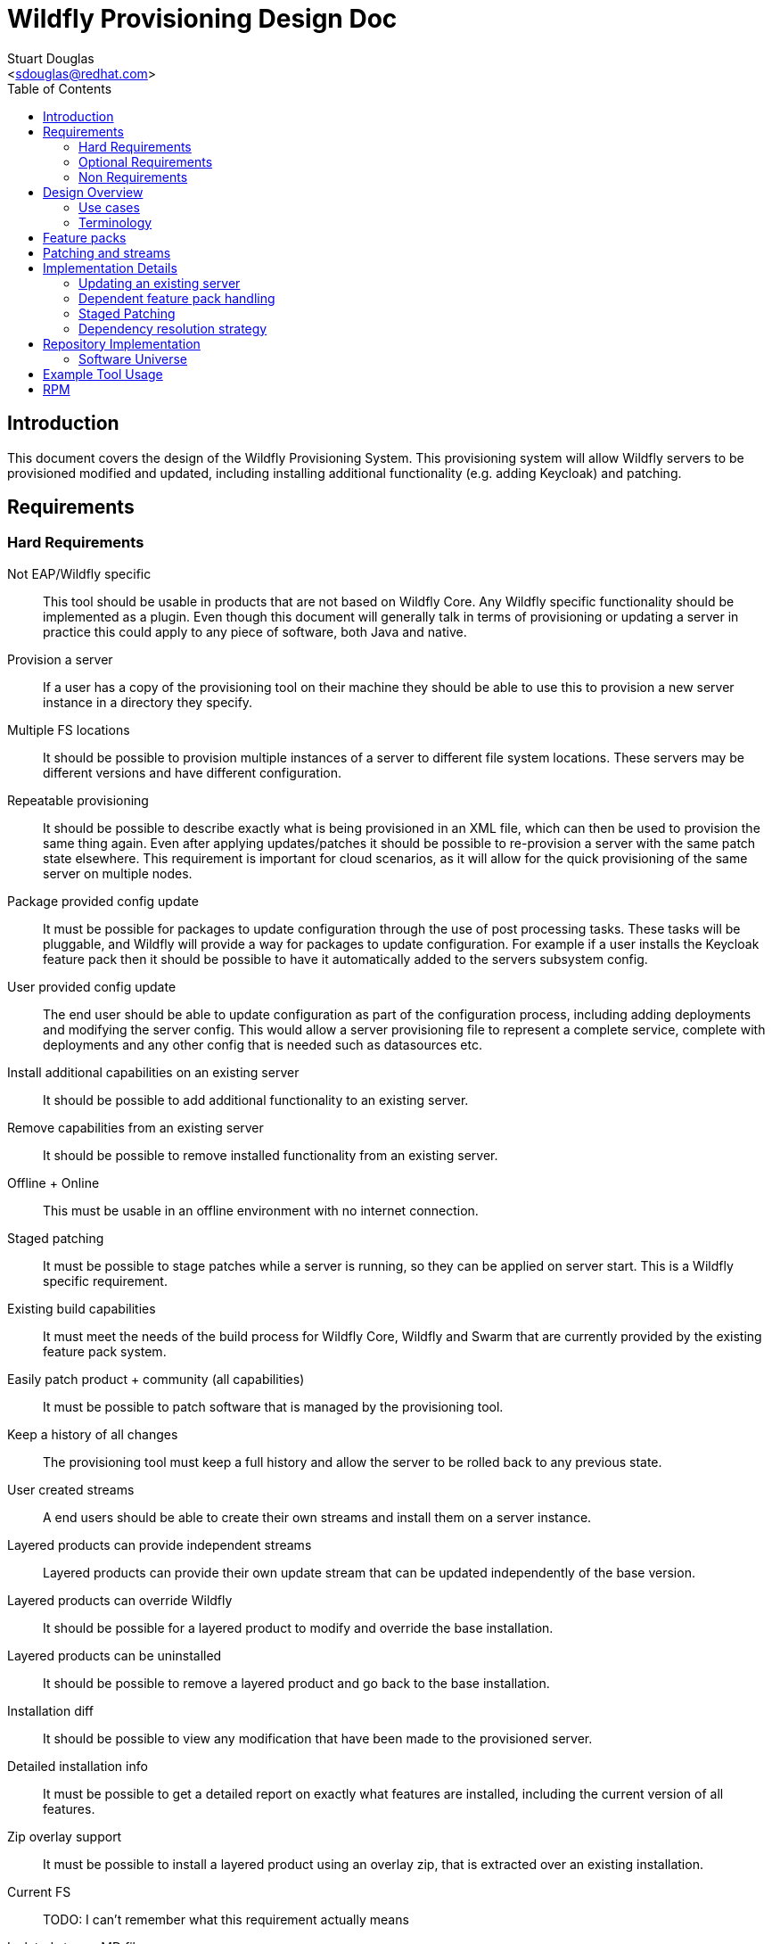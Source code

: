 = Wildfly Provisioning Design Doc
:Author:    Stuart Douglas
:Email:     <sdouglas@redhat.com>
:Date:      2016
:Revision:  1.0
:toc:   left


== Introduction

This document covers the design of the Wildfly Provisioning System. This provisioning system will allow Wildfly servers to be
provisioned modified and updated, including installing additional functionality (e.g. adding Keycloak) and patching.

== Requirements

=== Hard Requirements

Not EAP/Wildfly specific::
This tool should be usable in products that are not based on Wildfly Core. Any Wildfly specific functionality should be
implemented as a plugin. Even though this document will generally talk in terms of provisioning or updating a server in
practice this could apply to any piece of software, both Java and native.

Provision a server::
If a user has a copy of the provisioning tool on their machine they should be able to use this to provision a new server
instance in a directory they specify.

Multiple FS locations::
It should be possible to provision multiple instances of a server to different file system locations. These servers may
be different versions and have different configuration.

Repeatable provisioning::
It should be possible to describe exactly what is being provisioned in an XML file, which can then be used to provision
the same thing again. Even after applying updates/patches it should be possible to re-provision a server with the same
patch state elsewhere. This requirement is important for cloud scenarios, as it will allow for the quick provisioning of
the same server on multiple nodes.

Package provided config update::
It must be possible for packages to update configuration through the use of post processing tasks. These tasks will be
pluggable, and Wildfly will provide a way for packages to update configuration. For example if a user installs the
Keycloak feature pack then it should be possible to have it automatically added to the servers subsystem config.

User provided config update::
The end user should be able to update configuration as part of the configuration process, including adding deployments
and modifying the server config. This would allow a server provisioning file to represent a complete service, complete
with deployments and any other config that is needed such as datasources etc.

Install additional capabilities on an existing server::
It should be possible to add additional functionality to an existing server.

Remove capabilities from an existing server::
It should be possible to remove installed functionality from an existing server.

Offline + Online::
This must be usable in an offline environment with no internet connection.

Staged patching::
It must be possible to stage patches while a server is running, so they can be applied on server start. This is a Wildfly
specific requirement.

Existing build capabilities::
It must meet the needs of the build process for Wildfly Core, Wildfly and Swarm that are currently provided by the
existing feature pack system.

Easily patch product + community (all capabilities)::
It must be possible to patch software that is managed by the provisioning tool.

Keep a history of all changes::
The provisioning tool must keep a full history and allow the server to be rolled back to any previous state.

User created streams::
A end users should be able to create their own streams and install them on a server instance.

Layered products can provide independent streams::
Layered products can provide their own update stream that can be updated independently of the base version.

Layered products can override Wildfly::
It should be possible for a layered product to modify and override the base installation.

Layered products can be uninstalled::
It should be possible to remove a layered product and go back to the base installation.

Installation diff::
It should be possible to view any modification that have been made to the provisioned server.

Detailed installation info::
It must be possible to get a detailed report on exactly what features are installed, including the current version of
all features.

Zip overlay support::
It must be possible to install a layered product using an overlay zip, that is extracted over an existing installation.

Current FS::
TODO: I can't remember what this requirement actually means

Isolated stream MD files::
Stream metadata should be independent.

=== Optional Requirements

RPM Support::
It should be possible to easily turn packages into RPM files.

=== Non Requirements

Multi host patching::
Domain mode 'pull' based patching is not a requirement.

Invalidate Jars::
Jar invalidation by corrupting old versions of jars is not a requirement.

Migration::
This is not a migration tool, migration will be handled by our existing migration tooling.

Runtime patching::
It is not a requirement for a server to be updated while it is still running.

== Design Overview

The solution described here is based around the concept of 'repeatable provisioning'. In essence for every piece of provisioned
software there will existing a `provisioned-state.xml` file that describes the current state of the server as provisioned.
Given nothing but this state file the provisioning tool can provision a new server with the same configuration.

There are four main components to this system:

The provisioned state file `provisioned-state.xml`::
This represents the current state of the provisioned software.

The provisioning file `provisioning.xml`::
This represents the new desired state of the provisioned software.

The provisioning tool::
This tool is responsible for provisioning and modifying servers based on the contents of the provisioning file. It can
also be used as a CLI interface to make changes to the provisioning file, query server state and perform all provisioning
related operations.

Feature packs::
These work in a similar matter to our existing feature packs, however the format will be different as described below.

.A note on server state
[NOTE]
Note that the `provisioning-state.xml` file only knows about server state that was applied through the provisioning tool.
If manual changes are made to the config they will not be reflected in the server state. It will be possible to provide
configuration and deployment information in the provision file so it will be possible to provision a fully configured
server.

=== Use cases

There are four main use cases that have been identified for this tool:

Management of a traditional server installation::
In this use case the provisioning tool eventually takes over the role of the current patching tool. It allows administrators
to keep their server installation up to date, as well as install additional features.

Provisioning of containers / cloud nodes / microservices::
In this use case all (or almost all) server config is provided in the provisioning file (including deployments), which
is then used to provision a new server whenever a new node, VM or container is spun up. Persistent updates to
configuration are done by modifying the provisioning file, and then spinning up new nodes with the new configuration.

Provisioning a configured server for testing::
This will allow developers to easily test their project via arquillian by allowing their build process to easily provision
a fully configured server to run the tests against.

Build Wildfly and downstream features::
The provisioning tooling must be able to generate a provisioned server as part of the Wildfly build proccess, and must
also be usable by downstream products to do the same.

=== Terminology
Installation::
An instance of provisioned software on the file system.

Feature Pack::
A collection of packages, metadata. Automatic installation of packages when added, using specified default groups. Dependencies can be placed on other feature packs, and package overrides are allowed. Package names are namespaced to the feature pack, unless a namespace is explicitly specified. Packs are versioned and identified by a maven GAV. Possibly needs a new name.

One-off Feature Pack::
A feature pack which is applicable to an explicit version of a base feature pack. Once the base feature pack is updated to a newer version the one-off feature pack is archived in the history and its specification is no longer effective in the current installation.

Fat Feature Pack::
A feature pack which includes all artifacts necessary to provision the server. (Might instead just require a local maven repo, that we provide as a zip)

Package::
a named set of files, metadata, scripted actions (CLI commands), dependencies on other packages. Elements potentially remotely referenceable.
 * Files must not conflict with files from other installed packages.
 * Dynamic base locations for each file
 * Minimal atomic unit
 * Mappable to an RPM
 * Example Mapping
  - Every extension a package (e.g ee, ejb, undertow, weld javamail, hibernate-search)
  - Close to 1:1 module - package (who owns module.xml)

Group::
A logical name which maps to a set of packages or groups. Modeled itself as a special package.
     * ee-full (undertow-subsystem, jberet, …)
     * clustering (infinispan, jgroups, mod_cluster)
     * ee-full-ha (ee-full, clustering)
     * legacy (sar, mc, ..)

Default Group(s)::
A list of groups that should be provisioned when the feature pack is added to the installation, unless the provisioning file has explicitly specified the groups to provision. In other words, the defaults are ignored when a provisioning file specifies a set of groups to provision.

Provisioning File::
A configuration specifying the desired state of installation. Lists the feature-packs to be installed, and other configuration such as exclusions, group selection, custom overides, and extra tasks. Can be used as a repeatable provisioning description (can be ran on other systems to produce the same exact installation)

Server State::
Represents the current provisioned state of the installation.

History::
A record of previous server states, which can be used to revert the server to a previous state (atomically).

Universe Artifact::
An artifact with a list of known feature packs, with additional metadata necessary for discovery. Also located by a maven GAV.

== Feature packs

The feature packs described by this document work in a similar manner to our existing feature packs, however they are not
backwards compatible. The feature packs consumed by the provisioning tool contain more metadata than is currently provided,
and will be less Wildfly specific. In general any features that are needed exclusively for Wildfly or related downstream
projects will be implemented as plug ins.

Feature packs contain the following information:

A maven GAV identifier::
This provides the feature packs unique identifier.

A set of dependencies::
Feature packs can depend on other feature packs.

A set of packages::
See the description below for a complete definition of what comprises a package.

A set of default packages::
The default packages are the packages that will be installed by default if the user does not explicitly configure the
installed packages. This allows feature packs to provide optional features that are not installed by default.


Most of the content in a feature pack is contained in packages. Packages contain the following information:

A package identifier::
The identifier is of the following format feature-pack-group-id:feature-pack-id:package-name.
In most circumstances the feature pack name and group are inferred from the containing feature pack. It is possible
to explicitly define this however, which allows a package to override a package in a dependent feature pack. For example
the `org.wildfly.core:wildfly-core` feature pack may provide a package called `io.undertow.core`, which would be translated
to `org.wildfly.core:wildfly-core:io.undertow.core`.

A possibly empty set of files::
This makes up the actual content that gets deployed to disk by the provisioning tool.

A possibly empty set of installation tasks::
These are tasks that are run after the installation. These tasks are designed to be pluggable. In particular it is
possible that a feature packs file set contains the tasks that should be run. In order to allow simple mapping to
RPN these tasks will be standalone executables, rather than code that is loaded into the package managers process.

== Patching and streams

A stream is considered to be all feature with the same group and artifact that meet a particular stream policy. For
example The EAP 7.1.x Final stream would be all EAP 7.1.x feature packs that have the .Final qualifier. The default
stream policy will be set in the feature pack, however it will be possible to override it.

When running update with the provisiong tool it will only look for new artifacts that meet the stream policy. This means
that the provisioning tool will not update between major versions unless it is explicitly told to (this is not a supported
use case).

== Implementation Details

=== Updating an existing server

Updates are performed by conceptually doing the following process (note that this is a conceptual representation only):

Build the current server state::
The tool will examine the current server state, and using the feature packs for the current state determine the pristine
provisioned state.

Builder the new expected server state::
The tool will examine the desired server state, download (or otherwise aquire) any needed feature packs and other artifacts,
and build a model of what is to be provisioned.

Save the current server state to the history::
The history allows provisioning operations to be undone. As well as saving the current server state file it should also
backup configuration and other relevant files. Any files that can simply be repositioned from a feature pack will not be
copied to history.

Change the installation to match the expected state::
In general this will mostly involve simply installing files from the new feature packs, and removing any files that are
no longer required. This may also involve the execution of post installation tasks, which may modify configuration.

=== Dependent feature pack handling

When feature packs specify a dependency on another feature pack they must specify the full GAV. If the dependent feature
pack is not explicitly listed in the provisioning file then whatever dependency version was listed in the feature pack
will be installed. If a provisiong file explicitly lists the dependency version then it will always be used.

It will also be possible to explicitly specify a minimum version of a dependent feature pack. This allows you to force
the upgrade of a dependency, without tying it to a specific version. In this case the version that will be used is the
higher of the listed minimum version and the version that is specified in the feature pack.

=== Staged Patching

It must be possible to support staged patching. This means the patch is applied to the point where it can be determined
if it has succeeded or failed, and then it is actually made live on next server restart. It may be possible to use this
facility to allow distributions to produce overlay zips that are compatible with the provisioning tool. Eventually the
overlay file would contain a staged patch, and on server start the staged patch would be applied.

=== Dependency resolution strategy

TODO: the dependency resolution strategy must be documented, as it forms an important contract for repeatable
provisioning.

== Repository Implementation

This tool does not require any new repository system or infrastructure, it is based around standard maven repositories.
The underlying provisioning files always identify artifacts by a full GAV identifier to ensure repeatable builds. The
provisioning tool will allow the use of just group and artifact for some commands, which allows the provisiong tool to
automatically look up the most up to date version.

=== Software Universe

A universe is list of software that can be provisioned. For example the JBoss community universe would contain all
software that can be installed through the provisioning tool. The idea of the universe is to allow users to easily
discover what software is available. It is not core functionality of the provisioning tool, but rather allows
convenience feature such as `search` and tab completion to work.

At its core a universe is identified by a maven group and artifact combination (e.g. `org.jboss.universe:jboss-universe`).
The tool will use the maven metadata publishing in the maven repository to make sure it always obtains the latest version
of the universe artifact.

This artifact is simple a jar file that contains some XML metadata about the available software, including the name,
description and the maven group and artifact id under which it is published (but not version information, the tool
will always connect to the repository directly in order to ascertain which is the latest version).

== Example Tool Usage

.Add a universe
----
pm universe add org.jboss.universe:universe
----

(this universe is installed by default, but this command can install other universes. The list of available universes is maintained in a hidden file in the user's home dir)

.Work with the universe
----
`pm universe list <optional id>`
pm search eap

>org.jboss:eap-7.1 dependency core-2.2
>org.jboss:eap-7.2
>org.jboss:eap-7.3
----

.Install some packages
----
pm install --update eap-7.1 myeap-7.1 # Grab 7.1.1.GA (latest) core (latest)
pm install eap-7.1 myeap-7.1 # Grab 7.1.1.GA (latest) core (original)

pm install eap-7.1 --version 7.1.0.GA myeap-7.1 # Grab 7.1.0.GA core (original)

pm install eap-7.1 --update --version 7.1.0.GA myeap-7.1 # Grab 7.1.0.GA core (latet)
----

.Update an installation
----
cd myeap-7.1

pm update --stage # Updates provisioning file, no server modifications on all streams
pm apply # Perhaps server modifications specified in file
pm unstage # restore the provisioning file to the last log entry

pm update core [--stage]# only update core feature-pack
pm update eap-7.1 [--stage]#  update core and eap (dependency)
pm update --exclusive eap-7.1 # update eap only

pm log # displays update log
pm restore <change-id> # changes provisioning file to that in change id, without resetting history
pm reset <change-id> # changes provisioning file to that change in id, and deletes all history after id

pm update core --version 1.1.0.Final
----


.Modify the installed groups and packages
----
pm group list # display all groups
pm group add extra-stuff # adds extra-stuff to provisioning file, and installs files
pm group remove extra-stuff

pm package list
pm package remove --dependents low-level-package
pm package add extra-package # depends on low-level-package
pm package add low-level-package
----

.Add a new feature pack to an existing installation
----
pm install weld-experimental
pm uninstall weld-experimental
----

----
# Remove all packages installed in the eap-7.1 feature pack, and install original packages that were overridden,
pm uninstall eap-7.1

pm report

pm create-docker-image /images/F21.img
pm depoy-openshift
----


== RPM

A soft requirement is that it should be possible to build RPM's out of the feature packs, and allow the user to install
via RPM. RPM support will be somewhat more limited, as it will only be possible to install a single server instance via
RPM.
